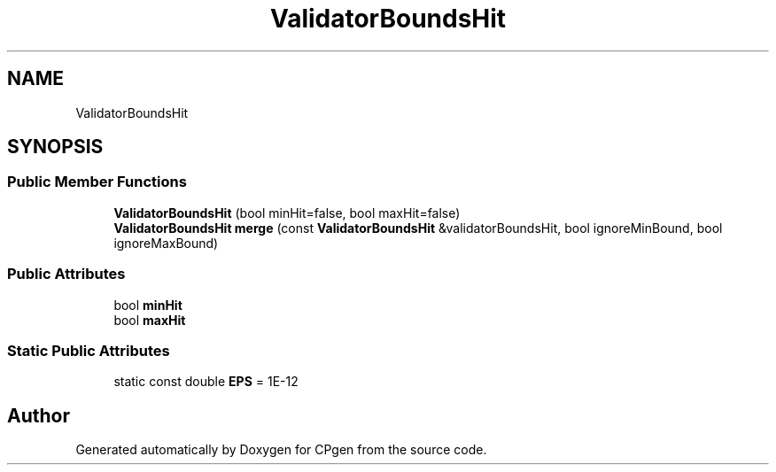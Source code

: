 .TH "ValidatorBoundsHit" 3 "Version 1.0.0" "CPgen" \" -*- nroff -*-
.ad l
.nh
.SH NAME
ValidatorBoundsHit
.SH SYNOPSIS
.br
.PP
.SS "Public Member Functions"

.in +1c
.ti -1c
.RI "\fBValidatorBoundsHit\fP (bool minHit=false, bool maxHit=false)"
.br
.ti -1c
.RI "\fBValidatorBoundsHit\fP \fBmerge\fP (const \fBValidatorBoundsHit\fP &validatorBoundsHit, bool ignoreMinBound, bool ignoreMaxBound)"
.br
.in -1c
.SS "Public Attributes"

.in +1c
.ti -1c
.RI "bool \fBminHit\fP"
.br
.ti -1c
.RI "bool \fBmaxHit\fP"
.br
.in -1c
.SS "Static Public Attributes"

.in +1c
.ti -1c
.RI "static const double \fBEPS\fP = 1E\-12"
.br
.in -1c

.SH "Author"
.PP 
Generated automatically by Doxygen for CPgen from the source code\&.
